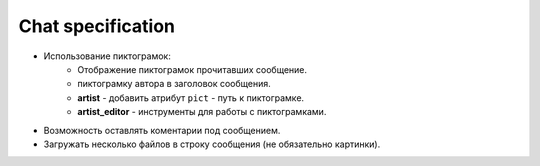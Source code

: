 .. _chat-page:

Chat specification
==================

* Использование пиктограмок:
    * Отображение пиктограмок прочитавших сообщение.
    * пиктограмку автора в заголовок сообщения.
    * **artist** - добавить атрибут ``pict`` - путь к пиктограмке.
    * **artist_editor** - инструменты для работы с пиктограмками.
* Возможность оставлять коментарии под сообщением.
* Загружать несколько файлов в строку сообщения (не обязательно картинки).